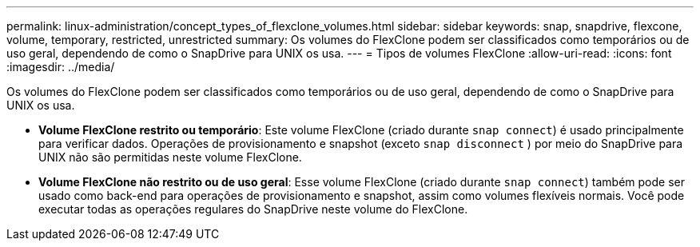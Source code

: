 ---
permalink: linux-administration/concept_types_of_flexclone_volumes.html 
sidebar: sidebar 
keywords: snap, snapdrive, flexcone, volume, temporary, restricted, unrestricted 
summary: Os volumes do FlexClone podem ser classificados como temporários ou de uso geral, dependendo de como o SnapDrive para UNIX os usa. 
---
= Tipos de volumes FlexClone
:allow-uri-read: 
:icons: font
:imagesdir: ../media/


[role="lead"]
Os volumes do FlexClone podem ser classificados como temporários ou de uso geral, dependendo de como o SnapDrive para UNIX os usa.

* *Volume FlexClone restrito ou temporário*: Este volume FlexClone (criado durante `snap connect`) é usado principalmente para verificar dados. Operações de provisionamento e snapshot (exceto `snap disconnect` ) por meio do SnapDrive para UNIX não são permitidas neste volume FlexClone.
* *Volume FlexClone não restrito ou de uso geral*: Esse volume FlexClone (criado durante `snap connect`) também pode ser usado como back-end para operações de provisionamento e snapshot, assim como volumes flexíveis normais. Você pode executar todas as operações regulares do SnapDrive neste volume do FlexClone.

